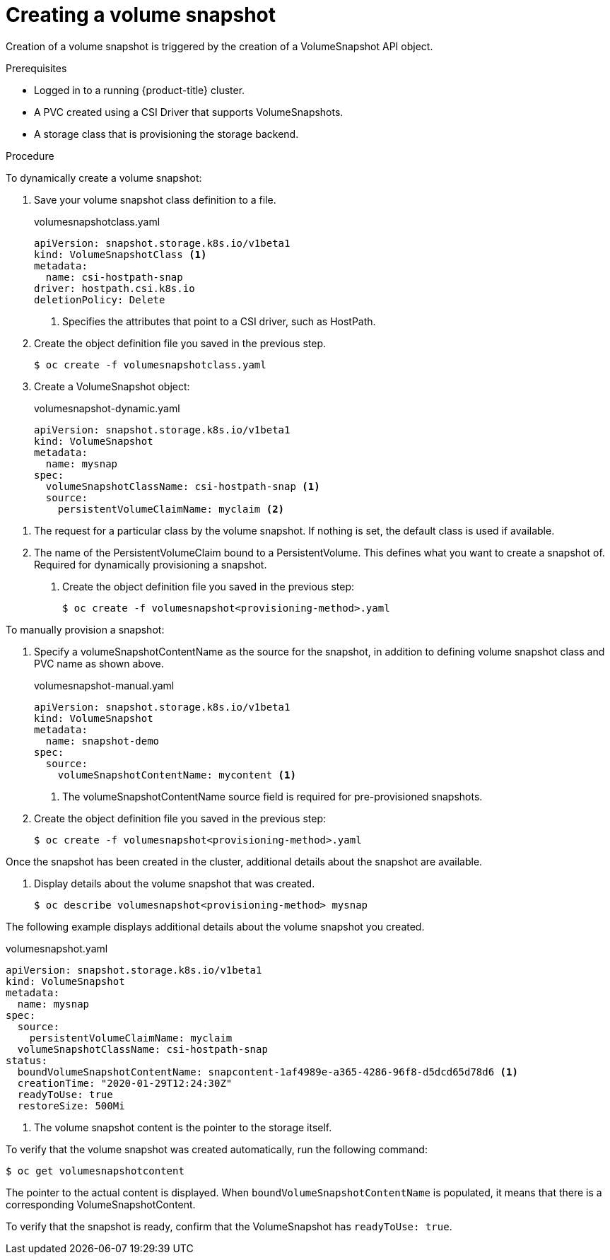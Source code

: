 // Module included in the following assemblies:
//
// * storage/persistent_storage/persistent-storage-csi-snapshots.adoc

[id="persistent-storage-csi-snapshots-create_{context}"]
= Creating a volume snapshot

Creation of a volume snapshot is triggered by the creation of a VolumeSnapshot API object.

.Prerequisites
* Logged in to a running {product-title} cluster.
* A PVC created using a CSI Driver that supports VolumeSnapshots.
* A storage class that is provisioning the storage backend.

.Procedure

To dynamically create a volume snapshot:

. Save your volume snapshot class definition to a file.

+
.volumesnapshotclass.yaml
[source,yaml]
----
apiVersion: snapshot.storage.k8s.io/v1beta1
kind: VolumeSnapshotClass <1>
metadata:
  name: csi-hostpath-snap
driver: hostpath.csi.k8s.io
deletionPolicy: Delete
----
<1> Specifies the attributes that point to a CSI driver, such as HostPath.
+
. Create the object definition file you saved in the previous step.
+
----
$ oc create -f volumesnapshotclass.yaml
----

. Create a VolumeSnapshot object:

+
.volumesnapshot-dynamic.yaml
[source,yaml]
----
apiVersion: snapshot.storage.k8s.io/v1beta1
kind: VolumeSnapshot
metadata:
  name: mysnap
spec:
  volumeSnapshotClassName: csi-hostpath-snap <1>
  source:
    persistentVolumeClaimName: myclaim <2>
----

<1> The request for a particular class by the volume snapshot. If nothing is set, the default class is used if available.
+
<2> The name of the PersistentVolumeClaim bound to a PersistentVolume. This defines what you want to create a snapshot of. Required for dynamically provisioning a snapshot.

. Create the object definition file you saved in the previous step:
+
----
$ oc create -f volumesnapshot<provisioning-method>.yaml
----


To manually provision a snapshot:

. Specify a volumeSnapshotContentName as the source for the snapshot, in addition to defining volume snapshot class and PVC name as shown above.
+
.volumesnapshot-manual.yaml
[source,yaml]
----
apiVersion: snapshot.storage.k8s.io/v1beta1
kind: VolumeSnapshot
metadata:
  name: snapshot-demo
spec:
  source:
    volumeSnapshotContentName: mycontent <1>
----
<1> The volumeSnapshotContentName source field is required for pre-provisioned snapshots.

. Create the object definition file you saved in the previous step:
+
----
$ oc create -f volumesnapshot<provisioning-method>.yaml
----

Once the snapshot has been created in the cluster, additional details about the snapshot are available.

. Display details about the volume snapshot that was created.
+
----
$ oc describe volumesnapshot<provisioning-method> mysnap
----

The following example displays additional details about the volume snapshot you created.

.volumesnapshot.yaml
[source,yaml]
----
apiVersion: snapshot.storage.k8s.io/v1beta1
kind: VolumeSnapshot
metadata:
  name: mysnap
spec:
  source:
    persistentVolumeClaimName: myclaim
  volumeSnapshotClassName: csi-hostpath-snap
status:
  boundVolumeSnapshotContentName: snapcontent-1af4989e-a365-4286-96f8-d5dcd65d78d6 <1>
  creationTime: "2020-01-29T12:24:30Z"
  readyToUse: true
  restoreSize: 500Mi
----
<1> The volume snapshot content is the pointer to the storage itself.

To verify that the volume snapshot was created automatically, run the following command:

----
$ oc get volumesnapshotcontent
----

The pointer to the actual content is displayed. When `boundVolumeSnapshotContentName` is populated, it means that there is a corresponding VolumeSnapshotContent.

To verify that the snapshot is ready, confirm that the VolumeSnapshot has `readyToUse: true`.
